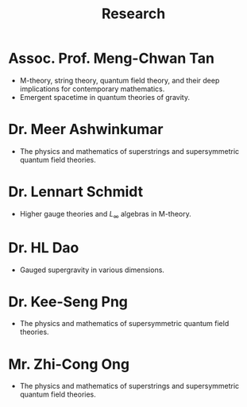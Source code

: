 #+TITLE: Research

* Assoc. Prof. Meng-Chwan Tan

- M-theory, string theory, quantum field theory, and their deep implications for contemporary mathematics.
- Emergent spacetime in quantum theories of gravity.
  
* Dr. Meer Ashwinkumar

- The physics and mathematics of superstrings and supersymmetric quantum field theories.
	 	 	
* Dr. Lennart Schmidt

- Higher gauge theories and $L_\infty$ algebras in M-theory.
	 	 	
* Dr. HL Dao

- Gauged supergravity in various dimensions.
	 	 	
* Dr. Kee-Seng Png

- The physics and mathematics of supersymmetric quantum field theories. 
	 
* Mr. Zhi-Cong Ong

- The physics and mathematics of superstrings and supersymmetric quantum field theories.
